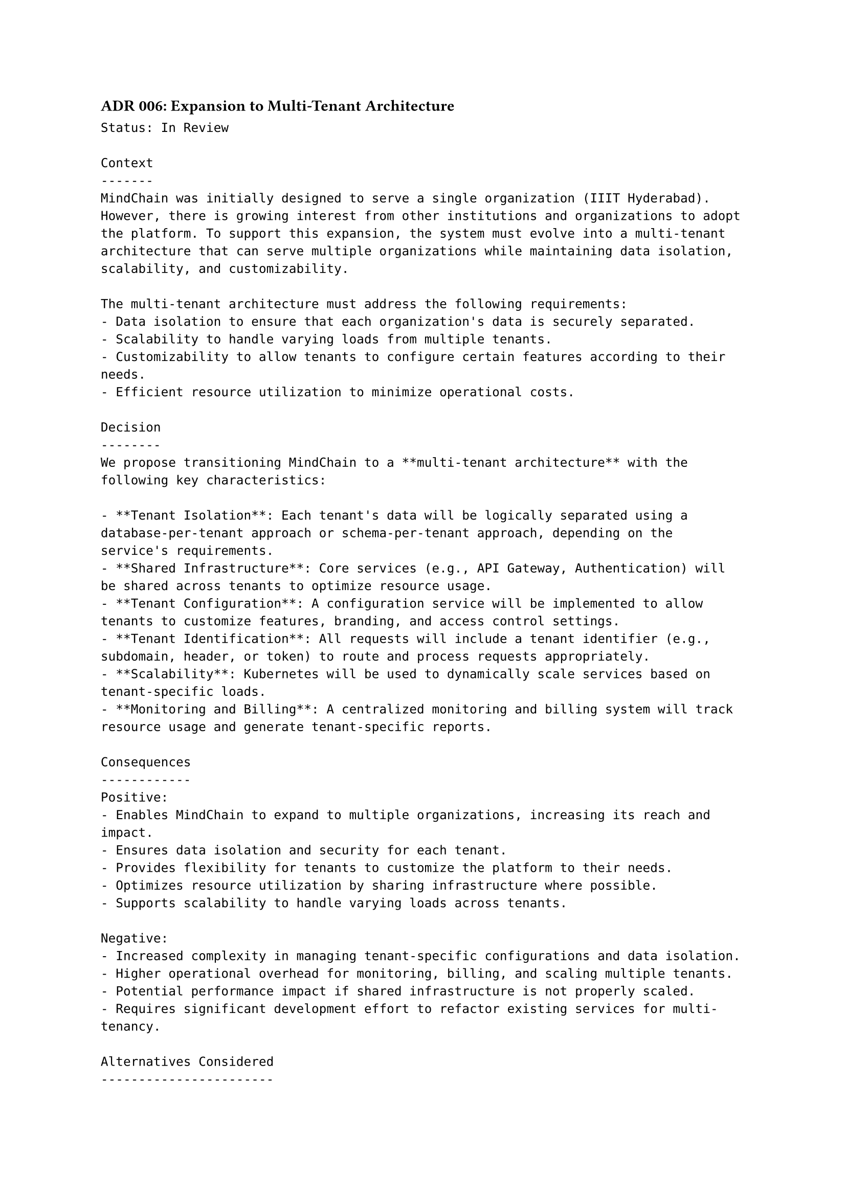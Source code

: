 ==== ADR 006: Expansion to Multi-Tenant Architecture
```
Status: In Review

Context
-------
MindChain was initially designed to serve a single organization (IIIT Hyderabad). However, there is growing interest from other institutions and organizations to adopt the platform. To support this expansion, the system must evolve into a multi-tenant architecture that can serve multiple organizations while maintaining data isolation, scalability, and customizability.

The multi-tenant architecture must address the following requirements:
- Data isolation to ensure that each organization's data is securely separated.
- Scalability to handle varying loads from multiple tenants.
- Customizability to allow tenants to configure certain features according to their needs.
- Efficient resource utilization to minimize operational costs.

Decision
--------
We propose transitioning MindChain to a **multi-tenant architecture** with the following key characteristics:

- **Tenant Isolation**: Each tenant's data will be logically separated using a database-per-tenant approach or schema-per-tenant approach, depending on the service's requirements.
- **Shared Infrastructure**: Core services (e.g., API Gateway, Authentication) will be shared across tenants to optimize resource usage.
- **Tenant Configuration**: A configuration service will be implemented to allow tenants to customize features, branding, and access control settings.
- **Tenant Identification**: All requests will include a tenant identifier (e.g., subdomain, header, or token) to route and process requests appropriately.
- **Scalability**: Kubernetes will be used to dynamically scale services based on tenant-specific loads.
- **Monitoring and Billing**: A centralized monitoring and billing system will track resource usage and generate tenant-specific reports.

Consequences
------------
Positive:
- Enables MindChain to expand to multiple organizations, increasing its reach and impact.
- Ensures data isolation and security for each tenant.
- Provides flexibility for tenants to customize the platform to their needs.
- Optimizes resource utilization by sharing infrastructure where possible.
- Supports scalability to handle varying loads across tenants.

Negative:
- Increased complexity in managing tenant-specific configurations and data isolation.
- Higher operational overhead for monitoring, billing, and scaling multiple tenants.
- Potential performance impact if shared infrastructure is not properly scaled.
- Requires significant development effort to refactor existing services for multi-tenancy.

Alternatives Considered
-----------------------
1. **Single-Tenant Instances**:  
   Deploying separate instances of MindChain for each organization would ensure complete isolation but would result in high operational costs and inefficiencies. This approach was rejected due to scalability concerns.

2. **Hybrid Multi-Tenancy**:  
   Combining shared infrastructure for some services (e.g., Authentication) with isolated instances for others (e.g., Query Management) was considered. While this approach offers flexibility, it adds complexity and was deemed less efficient than a fully multi-tenant architecture.

3. **Federated Architecture**:  
   Allowing each organization to host its own instance of MindChain while federating certain services (e.g., Analytics) was considered. This approach was rejected due to the operational burden on tenant organizations and the lack of centralized control.
```